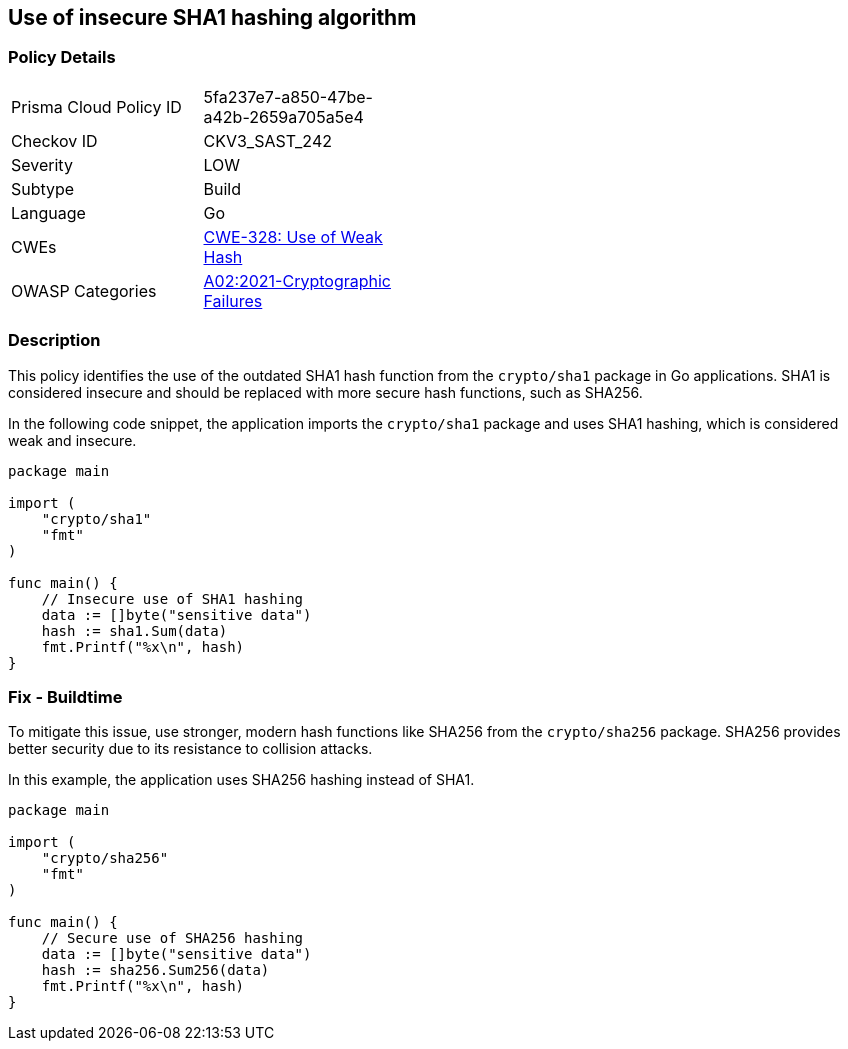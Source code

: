 == Use of insecure SHA1 hashing algorithm

=== Policy Details

[width=45%]
[cols="1,1"]
|=== 
|Prisma Cloud Policy ID 
| 5fa237e7-a850-47be-a42b-2659a705a5e4

|Checkov ID 
|CKV3_SAST_242

|Severity
|LOW

|Subtype
|Build

|Language
|Go

|CWEs
|https://cwe.mitre.org/data/definitions/328.html[CWE-328: Use of Weak Hash]

|OWASP Categories
|https://owasp.org/Top10/A02_2021-Cryptographic_Failures/[A02:2021-Cryptographic Failures]

|=== 

=== Description

This policy identifies the use of the outdated SHA1 hash function from the `crypto/sha1` package in Go applications. SHA1 is considered insecure and should be replaced with more secure hash functions, such as SHA256.

In the following code snippet, the application imports the `crypto/sha1` package and uses SHA1 hashing, which is considered weak and insecure.

[source,Go]
----
package main

import (
    "crypto/sha1"
    "fmt"
)

func main() {
    // Insecure use of SHA1 hashing
    data := []byte("sensitive data")
    hash := sha1.Sum(data)
    fmt.Printf("%x\n", hash)
}
----

=== Fix - Buildtime

To mitigate this issue, use stronger, modern hash functions like SHA256 from the `crypto/sha256` package. SHA256 provides better security due to its resistance to collision attacks.

In this example, the application uses SHA256 hashing instead of SHA1.

[source,Go]
----
package main

import (
    "crypto/sha256"
    "fmt"
)

func main() {
    // Secure use of SHA256 hashing
    data := []byte("sensitive data")
    hash := sha256.Sum256(data)
    fmt.Printf("%x\n", hash)
}
----